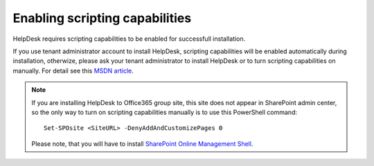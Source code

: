Enabling scripting capabilities
####################

HelpDesk requires scripting capabilities to be enabled for successfull installation.

If you use tenant administrator account to install HelpDesk, scripting capabilities will be enabled automatically during installation, otherwize, please ask your tenant administrator to install HelpDesk or to turn scripting capabilities on manually. For detail see this `MSDN article`_\.

.. note::
	If you are installing HelpDesk to Office365 group site, this site does not appear in SharePoint admin center, so the only way to turn on scripting capabilities manually is to use this PowerShell command:
	::

		Set-SPOsite <SiteURL> -DenyAddAndCustomizePages 0
	Please note, that you will have to install `SharePoint Online Management Shell`_\.

.. _MSDN article: https://support.office.com/en-us/article/Turn-scripting-capabilities-on-or-off-1f2c515f-5d7e-448a-9fd7-835da935584f
.. _SharePoint Online Management Shell: https://support.office.com/en-us/article/Introduction-to-the-SharePoint-Online-Management-Shell-c16941c3-19b4-4710-8056-34c034493429
